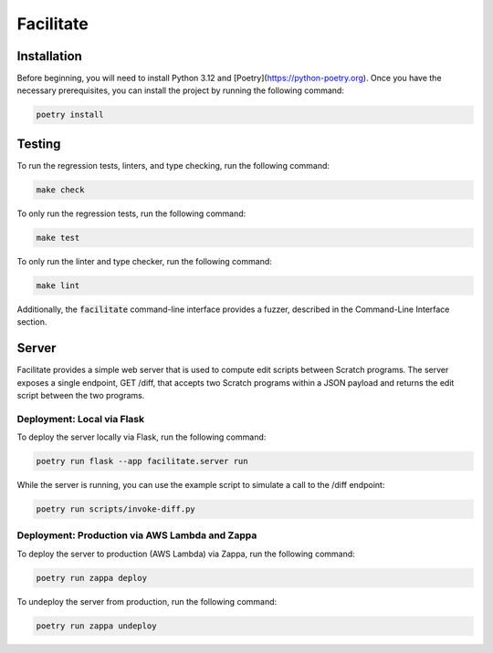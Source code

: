 Facilitate
==========

Installation
------------

Before beginning, you will need to install Python 3.12 and [Poetry](https://python-poetry.org).
Once you have the necessary prerequisites, you can install the project by running the following command:

.. code:: shell

    poetry install

Testing
-------

To run the regression tests, linters, and type checking, run the following command:

.. code:: shell

    make check

To only run the regression tests, run the following command:

.. code:: shell

    make test

To only run the linter and type checker, run the following command:

.. code:: shell

    make lint

Additionally, the :code:`facilitate` command-line interface provides a fuzzer, described in the Command-Line Interface section.

Server
------

Facilitate provides a simple web server that is used to compute edit scripts between Scratch programs.
The server exposes a single endpoint, GET /diff, that accepts two Scratch programs within a JSON payload and returns the edit script between the two programs.

Deployment: Local via Flask
~~~~~~~~~~~~~~~~~~~~~~~~~~~

To deploy the server locally via Flask, run the following command:

.. code:: shell

    poetry run flask --app facilitate.server run

While the server is running, you can use the example script to simulate a call to the /diff endpoint:

.. code:: shell

    poetry run scripts/invoke-diff.py

Deployment: Production via AWS Lambda and Zappa
~~~~~~~~~~~~~~~~~~~~~~~~~~~~~~~~~~~~~~~~~~~~~~~

To deploy the server to production (AWS Lambda) via Zappa, run the following command:

.. code:: shell

    poetry run zappa deploy

To undeploy the server from production, run the following command:

.. code:: shell

    poetry run zappa undeploy
